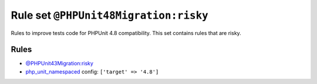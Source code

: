 ======================================
Rule set ``@PHPUnit48Migration:risky``
======================================

Rules to improve tests code for PHPUnit 4.8 compatibility. This set contains rules that are risky.

Rules
-----

- `@PHPUnit43Migration:risky <./PHPUnit43MigrationRisky.rst>`_
- `php_unit_namespaced <./../rules/php_unit/php_unit_namespaced.rst>`_
  config:
  ``['target' => '4.8']``
